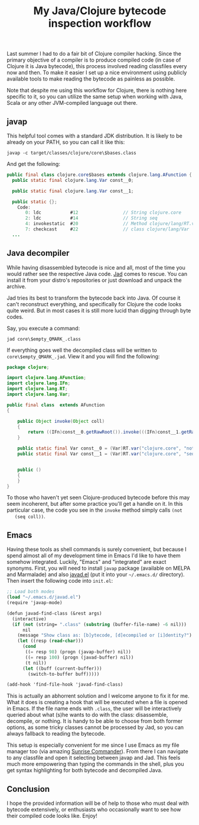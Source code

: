 #+title: My Java/Clojure bytecode inspection workflow
#+tags: clojure emacs java
#+OPTIONS: toc:nil author:nil

Last summer I had to do a fair bit of Clojure compiler hacking. Since the
primary objective of a compiler is to produce compiled code (in case of Clojure
it is Java bytecode), this process involved reading classfiles every now and
then. To make it easier I set up a nice environment using publicly available
tools to make reading the bytecode as painless as possible.

Note that despite me using this workflow for Clojure, there is nothing here
specific to it, so you can utilize the same setup when working with Java, Scala
or any other JVM-compiled language out there.

#+readmore

** javap

   This helpful tool comes with a standard JDK distribution. It is likely to be
   already on your PATH, so you can call it like this:

   : javap -c target/classes/clojure/core\$bases.class

   And get the following:

   #+BEGIN_SRC java
public final class clojure.core$bases extends clojure.lang.AFunction {
  public static final clojure.lang.Var const__0;

  public static final clojure.lang.Var const__1;

  public static {};
    Code:
       0: ldc           #12                 // String clojure.core
       2: ldc           #14                 // String seq
       4: invokestatic  #20                 // Method clojure/lang/RT.var:(Ljava/lang/String;Ljava/lang/String;)Lclojure/lang/Var;
       7: checkcast     #22                 // class clojure/lang/Var
  ...
   #+END_SRC

** Java decompiler

   While having disassembled bytecode is nice and all, most of the time you
   would rather see the respective Java code. [[http://varaneckas.com/jad/][Jad]] comes to rescue. You can
   install it from your distro's repositories or just download and unpack the
   archive.

   Jad tries its best to transform the bytecode back into Java. Of course it
   can't reconstruct everything, and specifically for Clojure the code looks
   quite weird. But in most cases it is still more lucid than digging through
   byte codes.

   Say, you execute a command:

   : jad core\$empty_QMARK_.class

   If everything goes well the decompiled class will be written to
   =core\$empty_QMARK_.jad=. View it and you will find the following:

   #+BEGIN_SRC java
package clojure;

import clojure.lang.AFunction;
import clojure.lang.IFn;
import clojure.lang.RT;
import clojure.lang.Var;

public final class  extends AFunction
{

    public Object invoke(Object coll)
    {
        return ((IFn)const__0.getRawRoot()).invoke(((IFn)const__1.getRawRoot()).invoke(coll = null));
    }

    public static final Var const__0 = (Var)RT.var("clojure.core", "not");
    public static final Var const__1 = (Var)RT.var("clojure.core", "seq");


    public ()
    {
    }
}
   #+END_SRC

   To those who haven't yet seen Clojure-produced bytecode before this may seem
   incoherent, but after some practice you'll get a handle on it. In this
   particular case, the code you see in the =invoke= method simply calls =(not
   (seq coll))=.

** Emacs

   Having these tools as shell commands is surely convenient, but because I
   spend almost all of my development time in Emacs I'd like to have them
   somehow integrated. Luckily, "Emacs" and "integrated" are exact synonyms.
   First, you will need to install =javap= package (available on MELPA and
   Marmalade) and also [[https://gist.github.com/4141372b51e12b10683d][javad.el]] (put it into your =~/.emacs.d/= directory). Then
   insert the following code into =init.el=:

   #+BEGIN_SRC scheme
;; Load both modes
(load "~/.emacs.d/javad.el")
(require 'javap-mode)

(defun javad-find-class (&rest args)
  (interactive)
  (if (not (string= ".class" (substring (buffer-file-name) -6 nil)))
      nil
    (message "Show class as: [b]ytecode, [d]ecompiled or [i]dentity?")
    (let ((resp (read-char)))
      (cond
       ((= resp 98) (progn (javap-buffer) nil))
       ((= resp 100) (progn (javad-buffer) nil))
       (t nil))
      (let ((buff (current-buffer)))
        (switch-to-buffer buff)))))

(add-hook 'find-file-hook 'javad-find-class)
   #+END_SRC

   This is actually an abhorrent solution and I welcome anyone to fix it for me.
   What it does is creating a hook that will be executed when a file is opened
   in Emacs. If the file name ends with =.class=, the user will be interactively
   queried about what (s)he wants to do with the class: disassemble, decompile,
   or nothing. It is handy to be able to choose from both former options, as
   some tricky classes cannot be processed by Jad, so you can always fallback to
   reading the bytecode.

   This setup is especially convenient for me since I use Emacs as my file
   manager too (via amazing [[http://emacswiki.org/emacs/Sunrise_Commander][Sunrise Commander]]). From there I can navigate to any
   classfile and open it selecting between javap and Jad. This feels much more
   empowering than typing the commands in the shell, plus you get syntax
   highlighting for both bytecode and decompiled Java.

** Conclusion

   I hope the provided information will be of help to those who must deal with
   bytecode extensively, or enthusiasts who occasionally want to see how their
   compiled code looks like. Enjoy!
